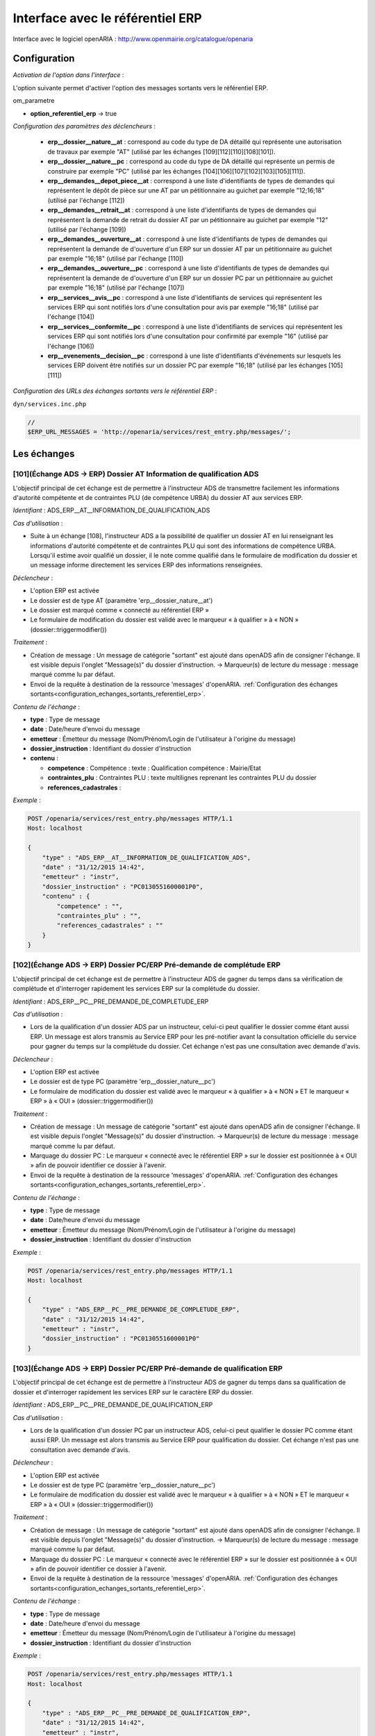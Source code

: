 .. _interface_avec_le_referentiel_erp:

#################################
Interface avec le référentiel ERP
#################################


Interface avec le logiciel openARIA : http://www.openmairie.org/catalogue/openaria


Configuration
#############

*Activation de l'option dans l'interface* :

L'option suivante permet d'activer l'option des messages sortants vers le référentiel ERP.

om_parametre

- **option_referentiel_erp** -> true


*Configuration des paramètres des déclencheurs* :

 - **erp__dossier__nature__at** : correspond au code du type de DA détaillé qui représente une autorisation de travaux par exemple "AT" (utilisé par les échanges [109][112][110][108][101]).
 - **erp__dossier__nature__pc** : correspond au code du type de DA détaillé qui représente un permis de construire par exemple "PC" (utilisé par les échanges [104][106][107][102][103][105][111]).
 - **erp__demandes__depot_piece__at** : correspond à une liste d'identifiants de types de demandes qui représentent le dépôt de pièce sur une AT par un pétitionnaire au guichet par exemple "12;16;18" (utilisé par l'échange [112])
 - **erp__demandes__retrait__at** : correspond à une liste d'identifiants de types de demandes qui représentent la demande de retrait du dossier AT par un pétitionnaire au guichet par exemple "12" (utilisé par l'échange [109])
 - **erp__demandes__ouverture__at** : correspond à une liste d'identifiants de types de demandes qui représentent la demande de d'ouverture d'un ERP sur un dossier AT par un pétitionnaire au guichet par exemple "16;18" (utilisé par l'échange [110])
 - **erp__demandes__ouverture__pc** : correspond à une liste d'identifiants de types de demandes qui représentent la demande de d'ouverture d'un ERP sur un dossier PC par un pétitionnaire au guichet par exemple "16;18" (utilisé par l'échange [107])
 - **erp__services__avis__pc** : correspond à une liste d'identifiants de services qui représentent les services ERP qui sont notifiés lors d'une consultation pour avis par exemple "16;18" (utilisé par l'échange [104])
 - **erp__services__conformite__pc** :  correspond à une liste d'identifiants de services qui représentent les services ERP qui sont notifiés lors d'une consultation pour confirmité par exemple "16" (utilisé par l'échange [106])
 - **erp__evenements__decision__pc** : correspond à une liste d'identifiants d'événements sur lesquels les services ERP doivent être notifiés sur un dossier PC par exemple "16;18" (utilisé par les échanges [105][111])


.. _configuration_echanges_sortants_referentiel_erp:

*Configuration des URLs des échanges sortants vers le référentiel ERP* :


``dyn/services.inc.php``

.. code-block:: php

    //
    $ERP_URL_MESSAGES = 'http://openaria/services/rest_entry.php/messages/';



Les échanges
############


.. _echange_ads_erp_101:

====================================================================
[101](Échange ADS → ERP) Dossier AT Information de qualification ADS
====================================================================

L'objectif principal de cet échange est de permettre à l'instructeur ADS de transmettre facilement les informations d'autorité compétente et de contraintes PLU (de compétence URBA) du dossier AT aux services ERP.


*Identifiant* : ADS_ERP__AT__INFORMATION_DE_QUALIFICATION_ADS


*Cas d'utilisation* :

• Suite à un échange [108], l'instructeur ADS a la possibilité de qualifier un dossier AT en lui renseignant les informations d'autorité compétente et de contraintes PLU qui sont des informations de compétence URBA. Lorsqu'il estime avoir qualifié un dossier, il le note comme qualifié dans le formulaire de modification du dossier et un message informe directement les services ERP des informations renseignées.


*Déclencheur* :

• L'option ERP est activée 
• Le dossier est de type AT (paramètre 'erp__dossier_nature__at')
• Le dossier est marqué comme « connecté au référentiel ERP »
• Le formulaire de modification du dossier est validé avec le marqueur « à qualifier » à « NON » (dossier::triggermodifier())


*Traitement* :

• Création de message : Un message de catégorie "sortant" est ajouté dans openADS afin de consigner l'échange. Il est visible depuis l'onglet "Message(s)" du dossier d'instruction. → Marqueur(s) de lecture du message : message marqué comme lu par défaut.
• Envoi de la requête à destination de la ressource 'messages' d'openARIA. :ref:`Configuration des échanges sortants<configuration_echanges_sortants_referentiel_erp>`.


*Contenu de l'échange* :

- **type** : Type de message
- **date** :  Date/heure d'envoi du message
- **emetteur** : Émetteur du message (Nom/Prénom/Login de l'utilisateur à l'origine du message)
- **dossier_instruction** : Identifiant du dossier d'instruction
- **contenu** :

  - **competence** : Compétence : texte : Qualification compétence : Mairie/Etat
  - **contraintes_plu** : Contraintes PLU : texte multilignes reprenant les contraintes PLU du dossier
  - **references_cadastrales** : 


*Exemple* :

.. sourcecode:: http
      
    POST /openaria/services/rest_entry.php/messages HTTP/1.1
    Host: localhost

    {
        "type" : "ADS_ERP__AT__INFORMATION_DE_QUALIFICATION_ADS",
        "date" : "31/12/2015 14:42",
        "emetteur" : "instr",
        "dossier_instruction" : "PC0130551600001P0",
        "contenu" : {
            "competence" : "",
            "contraintes_plu" : "",
            "references_cadastrales" : ""
        }
    }


.. _echange_ads_erp_102:

=====================================================================
[102](Échange ADS → ERP) Dossier PC/ERP Pré-demande de complétude ERP
=====================================================================

L'objectif principal de cet échange est de permettre à l'instructeur ADS de gagner du temps dans sa vérification de complétude et d'interroger rapidement les services ERP sur la complétude du dossier.


*Identifiant* : ADS_ERP__PC__PRE_DEMANDE_DE_COMPLETUDE_ERP


*Cas d'utilisation* :

• Lors de la qualification d'un dossier ADS par un instructeur, celui-ci peut qualifier le dossier comme étant aussi ERP. Un message est alors transmis au Service ERP pour les pré-notifier avant la consultation officielle du service pour gagner du temps sur la complétude du dossier. Cet échange n'est pas une consultation avec demande d'avis.


*Déclencheur* :

• L'option ERP est activée
• Le dossier est de type PC (paramètre 'erp__dossier_nature__pc')
• Le formulaire de modification du dossier est validé avec le marqueur « à qualifier » à « NON » ET le marqueur « ERP » à « OUI » (dossier::triggermodifier())


*Traitement* :

• Création de message : Un message de catégorie "sortant" est ajouté dans openADS afin de consigner l'échange. Il est visible depuis l'onglet "Message(s)" du dossier d'instruction. → Marqueur(s) de lecture du message : message marqué comme lu par défaut.
• Marquage du dossier PC : Le marqueur « connecté avec le référentiel ERP » sur le dossier est positionnée à « OUI » afin de pouvoir identifier ce dossier à l'avenir.
• Envoi de la requête à destination de la ressource 'messages' d'openARIA. :ref:`Configuration des échanges sortants<configuration_echanges_sortants_referentiel_erp>`.


*Contenu de l'échange* :

- **type** : Type de message
- **date** :  Date/heure d'envoi du message
- **emetteur** : Émetteur du message (Nom/Prénom/Login de l'utilisateur à l'origine du message)
- **dossier_instruction** : Identifiant du dossier d'instruction


*Exemple* :

.. sourcecode:: http
      
    POST /openaria/services/rest_entry.php/messages HTTP/1.1
    Host: localhost

    {
        "type" : "ADS_ERP__PC__PRE_DEMANDE_DE_COMPLETUDE_ERP",
        "date" : "31/12/2015 14:42",
        "emetteur" : "instr",
        "dossier_instruction" : "PC0130551600001P0"
    }


.. _echange_ads_erp_103:

========================================================================
[103](Échange ADS → ERP) Dossier PC/ERP Pré-demande de qualification ERP
========================================================================

L'objectif principal de cet échange est de permettre à l'instructeur ADS de gagner du temps dans sa qualification de dossier et d'interroger rapidement les services ERP sur le caractère ERP du dossier.


*Identifiant* : ADS_ERP__PC__PRE_DEMANDE_DE_QUALIFICATION_ERP


*Cas d'utilisation* :

• Lors de la qualification d'un dossier PC par un instructeur ADS, celui-ci peut qualifier le dossier PC comme étant aussi ERP. Un message est alors transmis au Service ERP pour qualification du dossier. Cet échange n'est pas une consultation avec demande d'avis.


*Déclencheur* :

• L'option ERP est activée
• Le dossier est de type PC (paramètre 'erp__dossier_nature__pc')
• Le formulaire de modification du dossier est validé avec le marqueur « à qualifier » à « NON » ET le marqueur « ERP » à « OUI » (dossier::triggermodifier())


*Traitement* :

• Création de message : Un message de catégorie "sortant" est ajouté dans openADS afin de consigner l'échange. Il est visible depuis l'onglet "Message(s)" du dossier d'instruction. → Marqueur(s) de lecture du message : message marqué comme lu par défaut.
• Marquage du dossier PC : Le marqueur « connecté avec le référentiel ERP » sur le dossier est positionnée à « OUI » afin de pouvoir identifier ce dossier à l'avenir.
• Envoi de la requête à destination de la ressource 'messages' d'openARIA. :ref:`Configuration des échanges sortants<configuration_echanges_sortants_referentiel_erp>`.


*Contenu de l'échange* :

- **type** : Type de message
- **date** :  Date/heure d'envoi du message
- **emetteur** : Émetteur du message (Nom/Prénom/Login de l'utilisateur à l'origine du message)
- **dossier_instruction** : Identifiant du dossier d'instruction


*Exemple* :

.. sourcecode:: http
      
    POST /openaria/services/rest_entry.php/messages HTTP/1.1
    Host: localhost

    {
        "type" : "ADS_ERP__PC__PRE_DEMANDE_DE_QUALIFICATION_ERP",
        "date" : "31/12/2015 14:42",
        "emetteur" : "instr",
        "dossier_instruction" : "PC0130551600001P0"
    }


.. _echange_ads_erp_104:

=========================================================================
[104](Échange ADS → ERP) Dossier PC/ERP Consultation officielle pour avis
=========================================================================

L'objectif principal de cet échange est de permettre à l'instructeur ADS d'émettre une consultation officielle pour avis des services ERP.


*Identifiant* : ADS_ERP__PC__CONSULTATION_OFFICIELLE_POUR_AVIS


*Cas d'utilisation* :

• Dans le cadre de l'instruction ADS d'un dossier PC, l'instructeur consulte un service ERP pour avis. Une notification est transmise à penARIA, pour prise en charge par les services ERP.


*Déclencheur* :

• L'option ERP est activée
• Le dossier est de type PC (paramètre 'erp__dossier_nature__pc')
• Le formulaire d'ajout de consultation est validé avec un service correspondant à un des services ERP pour avis (paramètre erp__services__avis') (consultation::triggerajouter())


*Traitement* :

• Création de message : Un message de catégorie "sortant" est ajouté dans openADS afin de consigner l'échange. Il est visible depuis l'onglet "Message(s)" du dossier d'instruction. → Marqueur(s) de lecture du message : message marqué comme lu par défaut.
• Marquage du dossier PC : Le marqueur « connecté avec le référentiel ERP » sur le dossier est positionnée à « OUI » afin de pouvoir identifier ce dossier à l'avenir.
• Envoi de la requête à destination de la ressource 'messages' d'openARIA. :ref:`Configuration des échanges sortants<configuration_echanges_sortants_referentiel_erp>`.


*Contenu de l'échange* :

- **type** : Type de message
- **date** :  Date/heure d'envoi du message
- **emetteur** : Émetteur du message (Nom/Prénom/Login de l'utilisateur à l'origine du message)
- **dossier_instruction** : Identifiant du dossier d'instruction
- **contenu** :

  - **consultation** : Identifiant de la consultation
  - **service_abrege** : Code du service consulté
  - **service_libelle** : Libellé du service consulté
  - **date_envoi** : Date d'envoi de la consultation
  - **date_limite** : Date limite de réponse


*Exemple* :

.. sourcecode:: http
      
    POST /openaria/services/rest_entry.php/messages HTTP/1.1
    Host: localhost

    {
        "type" : "ADS_ERP__PC__CONSULTATION_OFFICIELLE_POUR_AVIS",
        "date" : "31/12/2015 14:42",
        "emetteur" : "instr",
        "dossier_instruction" : "PC0130551600001P0",
        "contenu" : {
            "consultation" : 2,
            "date_envoi" : "31/12/2015",
            "service_abrege" : "ACC",
            "service_libelle" : "Service Accessibilité",
            "date_limite" : "31/01/2016",
        }
    }


.. _echange_ads_erp_105:

===================================================================
[105](Échange ADS → ERP) Dossier PC/ERP Information de décision ADS
===================================================================

L'objectif principal de cet échange est de permettre d'informer les services ERP de certaines étapes importantes de la vie du dossier : arrêté effectué, retrait du dossier par le pétitionnaire, ...


*Identifiant* : ADS_ERP__PC__INFORMATION_DE_DECISION_ADS


*Cas d'utilisation* :

• Ce message est un message envoyé par ADS à ERP suite à un événement dans le cadre du suivi d'instruction du dossier : arrêté effectué, retrait du dossier, décision de conformité, ...


*Déclencheur* :

• L'option ERP est activée
• Le dossier est marqué comme « connecté au référentiel ERP »
• Le dossier est de type PC (paramètre 'erp__dossier_nature__pc')
• Ajout d'un événement d'instruction sur le dossier dont l'identifiant correspond aux événements dont les services ERP doivent être informé (paramètre 'erp__evenements_decision__pc') (instruction::triggerajouterapres())


*Traitement* :

• Création de message : Un message de catégorie "sortant" est ajouté dans openADS afin de consigner l'échange. Il est visible depuis l'onglet "Message(s)" du dossier d'instruction. → Marqueur(s) de lecture du message : message marqué comme lu par défaut.
• Envoi de la requête à destination de la ressource 'messages' d'openARIA. :ref:`Configuration des échanges sortants<configuration_echanges_sortants_referentiel_erp>`.


*Contenu de l'échange* :

- **type** : Type de message
- **date** :  Date/heure d'envoi du message
- **emetteur** : Émetteur du message (Nom/Prénom/Login de l'utilisateur à l'origine du message)
- **dossier_instruction** : Identifiant du dossier d'instruction
- **contenu** :

  - **decision** : Décision : texte libre (Décision de l'arrêté)


*Exemple* :

.. sourcecode:: http
      
    POST /openaria/services/rest_entry.php/messages HTTP/1.1
    Host: localhost

    {
        "type" : "ADS_ERP__PC__INFORMATION_DE_DECISION_ADS",
        "date" : "31/12/2015 14:42",
        "emetteur" : "instr",
        "dossier_instruction" : "PC0130551600001P0",
        "contenu" : {
            "decision" : ""
        }
    }


.. _echange_ads_erp_106:

===============================================================================
[106](Échange ADS → ERP) Dossier PC/ERP Consultation officielle pour conformité
===============================================================================

L'objectif principal de cet échange est de permettre à l'instructeur ADS de gagner du temps dans sa consultation officielle pour conformité des services ERP.


*Identifiant* : ADS_ERP__PC__CONSULTATION_OFFICIELLE_POUR_CONFORMITE


*Cas d'utilisation* :

• Message transmis lors de l'instruction du Dossier d'Instruction de DAACT destiné à analyser la conformité d'un Dossier d'Autorisation ADS


*Déclencheur* :

• L'option ERP est activée
• Le dossier est de type PC (paramètre 'erp__dossier_nature__pc')
• Le formulaire d'ajout de consultation est validé avec un service correspondant à un des services ERP pour conformité (paramètre 'erp__services__conformite') (consultation::triggerajouter())


*Traitement* :

• Création de message : Un message de catégorie "sortant" est ajouté dans openADS afin de consigner l'échange. Il est visible depuis l'onglet "Message(s)" du dossier d'instruction. → Marqueur(s) de lecture du message : message marqué comme lu par défaut.
• Marquage du dossier PC-DAACT : Le marqueur « connecté avec le référentiel ERP » sur le dossier créé est positionnée à « OUI » afin de pouvoir identifier ce dossier à l'avenir.
• Envoi de la requête à destination de la ressource 'messages' d'openARIA. :ref:`Configuration des échanges sortants<configuration_echanges_sortants_referentiel_erp>`.


*Contenu de l'échange* :

- **type** : Type de message "Consultation ERP pour conformité"
- **date** :  Date/heure d'envoi du message
- **emetteur** : Émetteur du message (Nom/Prénom/Login de l'utilisateur à l'origine du message)
- **dossier_instruction** : Identifiant du dossier d'instruction
- **contenu** :

  - **consultation** : Identifiant de la consultation
  - **service_abrege** : Code du service consulté
  - **service_libelle** : Libellé du service consulté
  - **date_envoi** : Date d'envoi de la consultation
  - **date_limite** : Date limite de réponse


*Exemple* :

.. sourcecode:: http
      
    POST /openaria/services/rest_entry.php/messages HTTP/1.1
    Host: localhost

    {
        "type" : "ADS_ERP__PC__CONSULTATION_OFFICIELLE_POUR_CONFORMITE",
        "date" : "31/12/2015 14:42",
        "emetteur" : "instr",
        "dossier_instruction" : "PC0130551600001P0",
        "contenu" : {
            "consultation" : 2,
            "date_envoi" : "31/12/2015",
            "service_abrege" : "SC",
            "service_libelle" : "Service Conformité",
            "date_limite": "31/01/2016"
        }
    }


.. _echange_ads_erp_107:

=====================================================================
[107](Échange ADS → ERP) Dossier PC/ERP Demande de visite d'ouverture
=====================================================================

Dans le contexte du guichet unique, l'objectif principal de cet échange est d'informer les services ERP qu'une demande de visite d'ouverture a été déposée.


*Identifiant* : ADS_ERP__PC__DEMANDE_DE_VISITE_D_OUVERTURE_ERP


*Cas d'utilisation* :

• Message transmis lors d'un dépôt de Demande d'ouverture ERP lié à un PC au Guichet Unique.


*Déclencheur* :

• L'option ERP est activée
• Le formulaire d'ajout de demande est validé avec un type de demande correspondant à une demande de visite d'ouverture ERP (paramètre 'erp__demandes__ouverture__pc') (demande::triggerajouter())
• Le dossier est de type PC (paramètre 'erp__dossier_nature__pc')
• Le dossier est marqué comme « connecté au référentiel ERP »


*Traitement* :

• Création de message : Un message de catégorie "sortant" est ajouté dans openADS afin de consigner l'échange. Il est visible depuis l'onglet "Message(s)" du dossier d'instruction. → Marqueur(s) de lecture du message : message marqué comme lu par défaut.
• Envoi de la requête à destination de la ressource 'messages' d'openARIA. :ref:`Configuration des échanges sortants<configuration_echanges_sortants_referentiel_erp>`.


*Contenu de l'échange* :

- **type** : Type de message
- **date** :  Date/heure d'envoi du message
- **emetteur** : Émetteur du message (Nom/Prénom/Login de l'utilisateur à l'origine du message)
- **dossier_instruction** : Identifiant du dossier d'instruction


*Exemple* :

.. sourcecode:: http
      
    POST /openaria/services/rest_entry.php/messages HTTP/1.1
    Host: localhost

    {
        "type" : "ADS_ERP__PC__DEMANDE_DE_VISITE_D_OUVERTURE_ERP",
        "date" : "31/12/2015 14:42",
        "emetteur" : "instr",
        "dossier_instruction" : "PC0130551600001P0"
    }


.. _echange_ads_erp_108:

=================================================
[108](Échange ADS → ERP) Dossier AT Dépôt initial
=================================================

Dans le contexte du guichet unique, l'objectif principal de cet échange est d'informer les services ERP qu'une demande d'autorisation de travaux a été déposée.


*Identifiant* : ADS_ERP__AT__DEPOT_INITIAL


*Cas d'utilisation* :

• Lors du dépôt d'un nouveau dossier de type AT au Guichet Unique par le pétitionnaire, les agents du guichet saisissent la demande et un message en informe directement les services ERP. Le dossier créé est également marqué comme « connecté avec le référentiel ERP ».


*Déclencheur* :

• L'option ERP est activée
• Validation du formulaire d'ajout d'une demande de nouveau dossier de type AT (paramètre 'erp__dossier_nature__at') (dossier::triggerajouter())


*Traitement* :

• Création de message : Un message de catégorie "sortant" est ajouté dans openADS afin de consigner l'échange. Il est visible depuis l'onglet "Message(s)" du dossier d'instruction. → Marqueur(s) de lecture du message : message marqué comme lu par défaut.
• Marquage du dossier AT : Le marqueur « connecté avec le référentiel ERP » sur le dossier créé est positionnée à « OUI » afin de pouvoir identifier ce dossier à l'avenir.
• Envoi de la requête à destination de la ressource 'messages' d'openARIA. :ref:`Configuration des échanges sortants<configuration_echanges_sortants_referentiel_erp>`.


*Contenu de l'échange* :

- **type** : Type de message
- **date** :  Date/heure d'envoi du message
- **emetteur** : Émetteur du message (Nom/Prénom/Login de l'utilisateur à l'origine du message)
- **dossier_instruction** : Identifiant du dossier d'instruction


*Exemple* :

.. sourcecode:: http
      
    POST /openaria/services/rest_entry.php/messages HTTP/1.1
    Host: localhost

    {
        "type" : "ADS_ERP__AT__DEPOT_INITIAL",
        "date" : "31/12/2015 14:42",
        "emetteur" : "guichet",
        "dossier_instruction" : "AT0130551600001P0"
    }


.. _echange_ads_erp_109:

============================================================
[109](Échange ADS → ERP) Dossier AT Retrait du pétitionnaire
============================================================

Dans le contexte du guichet unique, l'objectif principal de cet échange est d'informer les services ERP qu'une demande de retrait d'autorisation de travaux a été déposée.


*Identifiant* : ADS_ERP__AT__RETRAIT_DU_PETITIONNAIRE


*Cas d'utilisation* :

• Message transmis au logiciel ERP lors du dépôt d'une demande d'annulation au Guichet Unique, pour les dossiers ERP (DAT) ou marqués ERP (PC ERP)


*Déclencheur* :

• L'option ERP est activée
• Le formulaire d'ajout de demande est validé avec un type de demande correspondant à une demande de retrait (paramètre 'erp__demandes__retrait__at') (demande::triggerajouter())
• Le dossier est de type AT (paramètre 'erp__dossier_nature__at')
• Le dossier est marqué comme « connecté au référentiel ERP »


*Traitement* :

• Création de message : Un message de catégorie "sortant" est ajouté dans openADS afin de consigner l'échange. Il est visible depuis l'onglet "Message(s)" du dossier d'instruction. → Marqueur(s) de lecture du message : message marqué comme lu par défaut.
• Envoi de la requête à destination de la ressource 'messages' d'openARIA. :ref:`Configuration des échanges sortants<configuration_echanges_sortants_referentiel_erp>`.


*Contenu de l'échange* :

- **type** : Type de message
- **date** :  Date/heure d'envoi du message
- **emetteur** : Émetteur du message (Nom/Prénom/Login de l'utilisateur à l'origine du message)
- **dossier_instruction** : Identifiant du dossier d'instruction


*Exemple* :

.. sourcecode:: http
      
    POST /openaria/services/rest_entry.php/messages HTTP/1.1
    Host: localhost

    {
        "type" : "ADS_ERP__AT__RETRAIT_DU_PETITIONNAIRE",
        "date" : "31/12/2015 14:42",
        "emetteur" : "guichet",
        "dossier_instruction" : "AT0130551600001P0"
    }


.. _echange_ads_erp_110:

=================================================================
[110](Échange ADS → ERP) Dossier AT Demande de visite d'ouverture
=================================================================

Dans le contexte du guichet unique, l'objectif principal de cet échange est d'informer les services ERP qu'une demande de visite d'ouverture a été déposée.


*Identifiant* : ADS_ERP__AT__DEMANDE_DE_VISITE_D_OUVERTURE_ERP


*Cas d'utilisation* :

• Le pétitionnaire dépose au guichet unique une demande de visite d'ouverture ERP sur une autorisation de travaux. Le guiche unique lui remet un récepissé et informe les services ERP.


*Déclencheur* :

• L'option ERP est activée
• Le formulaire d'ajout de demande est validé avec un type de demande correspondant à une demande de visite d'ouverture ERP (paramètre 'erp__demandes__ouverture__at') (demande::triggerajouter())
• Le dossier est de type AT (paramètre 'erp__dossier_nature__at')
• Le dossier est marqué comme « connecté au référentiel ERP »


*Traitement* :

• Création de message : Un message de catégorie "sortant" est ajouté dans openADS afin de consigner l'échange. Il est visible depuis l'onglet "Message(s)" du dossier d'instruction. → Marqueur(s) de lecture du message : message marqué comme lu par défaut.
• Envoi de la requête à destination de la ressource 'messages' d'openARIA. :ref:`Configuration des échanges sortants<configuration_echanges_sortants_referentiel_erp>`.


*Contenu de l'échange* :

- **type** : Type de message
- **date** :  Date/heure d'envoi du message
- **emetteur** : Émetteur du message (Nom/Prénom/Login de l'utilisateur à l'origine du message)
- **dossier_instruction** : Identifiant du dossier d'instruction


*Exemple* :

.. sourcecode:: http
      
    POST /openaria/services/rest_entry.php/messages HTTP/1.1
    Host: localhost

    {
        "type" : "ADS_ERP__AT__DEMANDE_DE_VISITE_D_OUVERTURE_ERP",
        "date" : "31/12/2015 14:42",
        "emetteur" : "guichet",
        "dossier_instruction" : "AT0130551600001P0"
    }


.. _echange_ads_erp_111:

==========================================================================
[111](Échange ADS → ERP) Dossier PC/ERP Information de décision Conformité
==========================================================================

L'objectif principal de cet échange est de permettre d'informer les services ERP de certaines étapes importantes de la vie du dossier : arrêté effectué, retrait du dossier par le pétitionnaire, ...


*Identifiant* : ADS_ERP__PC__DECISION_DE_CONFORMITE_EFFECTUEE


L'échange [105] a été rendu plus générique et permet de réaliser l'objectif de cet échange. Celui-ci a donc été supprimé.


.. _echange_ads_erp_112:

=======================================================================
[112](Échange ADS → ERP) Dossier AT Dépôt de pièce par le pétitionnaire
=======================================================================

Dans le contexte du guichet unique, l'objectif principal de cet échange est d'informer les services ERP qu'un dépôt de pièces a été fait.


*Identifiant* : ADS_ERP__AT__DEPOT_DE_PIECE_PAR_LE_PETITIONNAIRE


*Cas d'utilisation* :

• Ce message (analogue au message [108]) complète les messages [210] et [211] en permettant aux agents du Guichet Unique de signaler l'arrivée d'une nouvelle pièce aux agents d'ERP. Si le Dossier d'instruction est ouvert, alors les pièces sont acceptées (si le dossier est « incomplet » les pièces sont classées « complémentaires », sinon les pièces sont classées « supplémentaires »). Dans les deux cas, openADS envoie automatiquement un message unique à openARIA signalant l'arrivée d'une pièce sur le dossier et son statut : pièce « complémentaire » ou « supplémentaire ».


*Déclencheur* :

• L'option ERP est activée
• Le formulaire d'ajout de demande est validé avec un type de demande correspondant à une demande de dépôt de pièces (paramètre 'erp__demandes__depot_piece__at') (demande::triggerajouter())
• Le dossier est de type AT (paramètre 'erp__dossier_nature__at')
• Le dossier est marqué comme « connecté au référentiel ERP »


*Traitement* :

• Création de message : Un message de catégorie "sortant" est ajouté dans openADS afin de consigner l'échange. Il est visible depuis l'onglet "Message(s)" du dossier d'instruction. → Marqueur(s) de lecture du message : message marqué comme lu par défaut.
• Envoi de la requête à destination de la ressource 'messages' d'openARIA. :ref:`Configuration des échanges sortants<configuration_echanges_sortants_referentiel_erp>`.


*Contenu du message* :

- **type** : Type de message
- **date** :  Date/heure d'envoi du message
- **emetteur** : Émetteur du message (Nom/Prénom/Login de l'utilisateur à l'origine du message)
- **dossier_instruction** : Identifiant du dossier d'instruction
- **contenu** :

  - **type_piece** : Si le Dossier d'instruction est ouvert, alors les pièces sont acceptées (si le dossier est « incomplet » les pièces sont classées « complémentaires », sinon les pièces sont classées « supplémentaires »). Dans les deux cas, openADS envoie automatiquement un message unique à openARIA signalant l'arrivée d'une pièce sur le dossier et son statut : pièce « complémentaire » ou « supplémentaire ».


*Exemple* :

.. sourcecode:: http
      
    POST /openaria/services/rest_entry.php/messages HTTP/1.1
    Host: localhost

    {
        "type" : "ADS_ERP__AT__DEPOT_DE_PIECE_PAR_LE_PETITIONNAIRE",
        "date" : "31/12/2015 14:42",
        "emetteur" : "admin",
        "dossier_instruction" : "AT0130551600001P0",
        "contenu": {
            "type_piece" : "complémentaire"
        }
    }


.. _echange_ads_erp_113:

=============================================================
[113](Échange ADS → ERP) Ajout d'une nouvelle pièce numérisée
=============================================================

L'objectif principal de cet échange est de permettre aux services ERP d'être informé de la numérisation d'une pièce sur un dossier sur lequel ils sont impliqués.


*Identifiant* : ADS_ERP__AJOUT_D_UNE_NOUVELLE_PIECE_NUMERISEE


*Cas d'utilisation* :

• Message transmis lors de l'ajout d'une nouvelle pièce sur un dossier de type AT ou un dossier de type PC qui concerne un ERP.


*Déclencheur* :

• L'option ERP est activée
• Le dossier est marqué comme « connecté au référentiel ERP »
• Ajout d'une nouvelle pièce.


*Traitement* :

• Création de message : Un message de catégorie "sortant" est ajouté dans openADS afin de consigner l'échange. Il est visible depuis l'onglet "Message(s)" du dossier d'instruction. → Marqueur(s) de lecture du message : message marqué comme lu par défaut.
• Envoi de la requête à destination de la ressource 'messages' d'openARIA. :ref:`Configuration des échanges sortants<configuration_echanges_sortants_referentiel_erp>`.


*Contenu de l'échange* :

- **type** : Type de message
- **date** :  Date/heure d'envoi du message
- **emetteur** : Émetteur du message (Nom/Prénom/Login de l'utilisateur à l'origine du message)
- **dossier_instruction** : Identifiant du dossier d'instruction
- **contenu** :

  - **date_creation** : Date de création
  - **nom_fichier** : Nom du fichier : texte
  - **type** : Type de document : texte
  - **categorie** : Catégorie du type de document


*Exemple* :

.. sourcecode:: http
      
    POST /openaria/services/rest_entry.php/messages HTTP/1.1
    Host: localhost

    {
        "type" : "ADS_ERP__AJOUT_D_UNE_NOUVELLE_PIECE_NUMERISEE",
        "date" : "31/12/2015 14:42",
        "emetteur" : "admin",
        "dossier_instruction" : "AT0130551600001P0",
        "contenu": {
            "date_creation" : "31/12/2015",
            "nom_fichier" : "DGIMPC.pdf",
            "type" : "Imprimé de demande de permis de construire",
            "categorie" : "Définition Générale"
        }
    }



.. _echange_erp_ads_201:

=========================================================================================
[201](Échange ERP → ADS) Mise à jour du numéro de l'établissement dans le référentiel ADS
=========================================================================================

*Identifiant* : ERP_ADS__MAJ_NUMERO_ERP_DOSSIER_AUTORISATION


*Cas d'utilisation* :

• Lors de l'ouverture de l'ERP, un numéro ERP est attribué au bâtiment. Cela occasionne une mise à jour du Numéro ERP dans le Référentiel d'Autorisations.


*Déclencheur* :

• :ref:`Web Service exposé<web_services_ressource_dossier_autorisations_put>`


*Traitement* :

• Mise à jour des informations fournies sur le dossier d'autorisation : La mise à jour du champ `dossier_autorisation.erp_numero_batiment`.


*Contenu de l'échange* :

- **numero_erp** : c'est le code de l'établissement (exemple : 'T3498').


*Exemple* :

.. sourcecode:: http
      
    PUT /openads/services/rest_entry.php/dossier_autorisations/PC0130551601234 HTTP/1.1
    Host: localhost

    {
        "numero_erp":"T12345"
    }


.. _echange_erp_ads_202:

================================================================================================
[202](Échange ERP → ADS) Mise à jour du statut ouvert de l'établissement dans le référentiel ADS
================================================================================================

*Identifiant* : ERP_ADS__MAJ_STATUT_ERP_DOSSIER_AUTORISATION


*Cas d'utilisation* :

• Un arrêté d'ouverture ERP est signé. Cette information ainsi que la date sont transmis au logiciel ADS pour mise à jour du référentiel.


*Déclencheur* :

• :ref:`Web Service exposé<web_services_ressource_dossier_autorisations_put>`


*Traitement* :

• Mise à jour des informations fournies sur le dossier d'autorisation : La mise à jour des champs `dossier_autorisation.erp_ouvert` et `dossier_autorisation.erp_date_ouverture`.


*Contenu de l'échange* :

• **erp_ouvert** : Marqueur signifiant l'ouverture de l'établissement (booléen : 'oui' / 'non').
• **date_arrete** : Date de la décision d'ouverture (Format : 12/01/2015). 


*Exemple* :

.. sourcecode:: http
      
    PUT /openads/services/rest_entry.php/dossier_autorisations/PC0130551601234 HTTP/1.1
    Host: localhost

    {
        "erp_ouvert":"oui",
        "date_arrete":"12/01/2015"
    }


.. _echange_erp_ads_203:

================================================================================
[203](Échange ERP → ADS) Récupération des informations depuis le référentiel ADS
================================================================================

*Identifiant* : ERP_ADS__RECUPERATION_INFORMATIONS_DOSSIER_AUTORISATION


*Cas d'utilisation* :

Le service ERP a besoin de consulter les informations contenues dans le Dossier d'Autorisation.


*Déclencheur* :

• :ref:`Web Service exposé<web_services_ressource_dossier_autorisations_get>`


*Exemple* :

.. sourcecode:: http
      
    GET /openads/services/rest_entry.php/dossier_autorisations/PC0130551601234 HTTP/1.1
    Host: localhost


.. _echange_erp_ads_204:

=======================================================================================
[204](Échange ERP → ADS) Dossier PC/ERP Information sur la complétude ERP Accessibilité
=======================================================================================

L'objectif principal de cet échange est de permettre aux services ERP d'apporter une réponse à l'échange [102] et d'informer l'instructeur ADS sur la complétude ERP du dossier.


*Identifiant* : ERP_ADS__PC__INFORMATION_COMPLETUDE_ERP_ACCESSIBILITE


*Cas d'utilisation* :

Le service ERP Accessibilité indique au service ADS si le dossier est complet ou pas. Un délai de 15 jours est prévu, mais n'est pas géré coté ADS : tous les messages provenant du logiciel ERP sont acceptés dans openADS, y compris hors délais. Pour pouvoir effectuer cette réponse le service ERP a accès aux pièces nécessaires du dossier ADS, cet accès n'est pas géré par openADS.


*Déclencheur* :

• :ref:`Web Service exposé<web_services_ressource_messages_post>`


*Traitement* :

• Création de message : Un message de catégorie "entrant" est ajouté dans openADS afin de consigner l'échange. Il est visible depuis l'onglet "Message(s)" du dossier d'instruction. → Marqueur(s) de lecture du message : message marqué comme non lu.


*Contenu de l'échange* :

- **contenu** :

  • libelle « Complétude ERP ACC » : valeur : « oui/non »
  • libelle « Motivation Complétude ERP ACC » : valeur : texte libre multi-lignes


*Exemple* :

.. sourcecode:: http
      
    POST /openads/services/rest_entry.php/messages HTTP/1.1
    Host: localhost

    {
        "type": "ERP_ADS__PC__INFORMATION_COMPLETUDE_ERP_ACCESSIBILITE",
        "date": "16/06/2014 14:12",
        "emetteur": "John Doe",
        "dossier_instruction": "PD12R0001",
        "contenu": {
            "Complétude ERP ACC": "non",
            "Motivation Complétude ERP ACC": "Lorem ipsum dolor sit amet..."
        }
    }


.. _echange_erp_ads_205:

==================================================================================
[205](Échange ERP → ADS) Dossier PC/ERP Information sur la complétude ERP Sécurité
==================================================================================

L'objectif principal de cet échange est de permettre aux services ERP d'apporter une réponse à l'échange [102] et d'informer l'instructeur ADS sur la complétude ERP du dossier.


*Identifiant* : ERP_ADS__PC__INFORMATION_COMPLETUDE_ERP_SECURITE


*Cas d'utilisation* :

• Le service ERP Sécurité indique au service ADS si le dossier est complet ou pas. Un délai de 15 jours est prévu, mais n'est pas géré coté ADS : tous les messages provenant du logiciel ERP sont acceptés dans openADS, y compris hors délais. Pour pouvoir effectuer cette réponse le service ERP a accès aux pièces nécessaires du dossier ADS, cet accès n'est pas géré par openADS.


*Déclencheur* :

• :ref:`Web Service exposé<web_services_ressource_messages_post>`


*Traitement* :

• Création de message : Un message de catégorie "entrant" est ajouté dans openADS afin de consigner l'échange. Il est visible depuis l'onglet "Message(s)" du dossier d'instruction. → Marqueur(s) de lecture du message : message marqué comme non lu.


*Contenu de l'échange* :

- **contenu** :

  • libelle « Complétude ERP SECU » : valeur : « oui/non »
  • libelle « Motivation Complétude ERP SECU » : valeur : texte libre multi-lignes


*Exemple* :

.. sourcecode:: http
      
    POST /openads/services/rest_entry.php/messages HTTP/1.1
    Host: localhost

    {
        "type": "ERP_ADS__PC__INFORMATION_COMPLETUDE_ERP_SECURITE",
        "date": "16/06/2014 14:12",
        "emetteur": "John Doe",
        "dossier_instruction": "PD12R0001",
        "contenu": {
            "Complétude ERP SECU": "oui",
            "Motivation Complétude ERP SECU": "Lorem ipsum dolor sit amet..."
        }
    }


.. _echange_erp_ads_206:

============================================================================
[206](Échange ERP → ADS) Dossier PC/ERP Information sur la qualification ERP
============================================================================

L'objectif principal de cet échange est de permettre aux services ERP d'apporter une réponse à l'échange [103] et d'informer l'instructeur ADS sur le caractère ERP du dossier.


*Identifiant* : ERP_ADS__PC__INFORMATION_QUALIFICATION_ERP


*Cas d'utilisation* :

Le service ERP répond à une demande de qualification d'un dossier ADS. Il renseigne le type et la catégorie ERP. Ces informations enrichiront le Référentiel Autorisations lorsqu'elles seront actualisées dans le Dossier d'Instruction par l'instructeur.


*Déclencheur* :

• :ref:`Web Service exposé<web_services_ressource_messages_post>`


*Traitement* :

• Création de message : Un message de catégorie "entrant" est ajouté dans openADS afin de consigner l'échange. Il est visible depuis l'onglet "Message(s)" du dossier d'instruction. → Marqueur(s) de lecture du message : message marqué comme non lu.


*Contenu de l'échange* :

- **contenu** :

  • Confirmation ERP : oui/non (le Dossier est bien/n'est pas un ERP)
  • Type de dossier ERP : texte libre
  • Catégorie de dossier ERP : texte libre


*Exemple* :

.. sourcecode:: http
      
    POST /openads/services/rest_entry.php/messages HTTP/1.1
    Host: localhost

    {
        "type": "ERP_ADS__PC__INFORMATION_QUALIFICATION_ERP",
        "date": "16/06/2014 14:12",
        "emetteur": "John Doe",
        "dossier_instruction": "PD12R0001",
        "contenu": {
            "Confirmation ERP": "oui",
            "Type de dossier ERP": "Lorem ipsum dolor sit amet...",
            "Catégorie de dossier ERP": "Lorem ipsum dolor sit amet..."
        }
    }


.. _echange_erp_ads_207:

============================================================================
[207](Échange ERP → ADS) Dossier PC/ERP Notification de dossier à enjeux ERP
============================================================================

L'objectif principal de cet échange est de permettre aux services ERP de partager le caractère 'à enjeu' du dossier pour en informer l'instructeur ADS.


*Identifiant* : ERP_ADS__PC__NOTIFICATION_DOSSIER_A_ENJEUX_ERP


*Cas d'utilisation* :

• Le service ERP peut qualifier le dossier comme Dossier à enjeux. Dans ce cas, un message « Dossier à enjeux ERP » est envoyé vers l'application ADS afin de mettre à jour le Dossier d'Instruction. La mise à jour est effectuée par l'instructeur ADS afin de s'assurer de la bonne prise en compte des répercussions de cette qualification pour l'instruction du dossier. Ce message ne met dons pas directement à jour le référentiel mais il est pris en compte dans les messages présentés à l'instructeur qui est chargé de mettre à jour ses données, et par voie de conséquence le référentiel. 


*Déclencheur* :

• :ref:`Web Service exposé<web_services_ressource_messages_post>`


*Traitement* :

• Création de message : Un message de catégorie "entrant" est ajouté dans openADS afin de consigner l'échange. Il est visible depuis l'onglet "Message(s)" du dossier d'instruction. → Marqueur(s) de lecture du message : message marqué comme non lu.


*Contenu de l'échange* :

- **contenu** :

  • Dossier à enjeux ERP : Oui / Non


*Exemple* :

.. sourcecode:: http
      
    POST /openads/services/rest_entry.php/messages HTTP/1.1
    Host: localhost

    {
        "type": "ERP_ADS__PC__NOTIFICATION_DOSSIER_A_ENJEUX_ERP",
        "date": "16/06/2014 14:12",
        "emetteur": "John Doe",
        "dossier_instruction": "PD12R0001",
        "contenu": {
            "Dossier à enjeux ERP" : "oui"
        }
    }


.. _echange_erp_ads_208:

=================================================================================================
[208](Échange ERP → ADS) Dossier AT Mise à jour des informations arrêtées dans le référentiel ADS
=================================================================================================

*Identifiant* : ERP_ADS__AT__MAJ_ARRETE_ERP_DOSSIER_AUTORISATION


*Cas d'utilisation* :

• Lorsq'un arrêté d'autorisation de travaux est généré par les services ERP, l'information est transmise au référentiel ADS.


*Déclencheur* :

• :ref:`Web Service exposé<web_services_ressource_dossier_autorisations_put>`


*Traitement* :

• Mise à jour des informations fournies sur le dossier d'autorisation : La mise à jour des champs `dossier_autorisation.erp_arrete_decision` et `dossier_autorisation.erp_date_arrete_decision`.


*Contenu de l'échange* :

• « arrete_effectue » : Arrêté effectué. Format : booléen (oui/non)
• « date_arrete » : Date de l'arrêté. Format : date (JJ/MM/YYYY)


*Exemple* :

.. sourcecode:: http
      
    PUT /openads/services/rest_entry.php/dossier_autorisations/PC0130551601234 HTTP/1.1
    Host: localhost

    {
        "arrete_effectue":"some",
        "date_arrete":"04/06/2014"
    }


.. _echange_erp_ads_209:

==============================================================
[209](Échange ERP → ADS) Dossier PC/ERP Retour de consultation
==============================================================

L'objectif principal de cet échange est de permettre aux services ERP de répondre à une consultation d'un instructeur ADS directement depuis openARIA (sans nécessité de le faire depuis l'interface dédiée aux services consultés dans openADS).


*Identifiant* : ERP_ADS__PC__RETOUR_DE_CONSULTATION


*Cas d'utilisation* :

• Le retour de consultation émise par l'instructeur est directement positionné par les services ERP.


*Déclencheur* :

• :ref:`Web Service exposé<web_services_ressource_consultations_put>`


*Traitement* :

• Mise à jour de la consultation.


*Contenu de l'échange* :

• Date de retour d'avis (obligatoire) : {'date_retour': 'jj/mm/aaaa'} ;
• Avis (obligatoire) : {'avis' :'favorable|defavorable|favorable_reserve|...'} ;
• Motivation (facultatif) : {'motivation' :'Texte libre ...'} ;
• Nom du fichier de retour d'avis (facultatif) : {'nom_fichier' :'retour d'avis ABF.pdf'} ;
• Fichier encodé en base 64 (facultatif) : {'fichier_base64' :data}.


*Exemples* :

Retour d'avis d'une consultation sans fichier :

.. sourcecode:: http
      
    PUT /openads/services/rest_entry.php/consultations/12 HTTP/1.1
    Host: localhost

    {
        "date_retour": "14/01/2012",
        "avis": "Favorable"
    }

Retour d'avis d'une consultation avec fichier :

.. sourcecode:: http
      
    PUT /openads/services/rest_entry.php/consultations/12 HTTP/1.1
    Host: localhost

    {
        "date_retour": "14/01/2012",
        "avis": "Favorable",
        "fichier_base64": "JVBERi0xLjQKJcOkw7zDtsOfCjIgM",
        "nom_fichier": "plop.pdf"
    }


.. _echange_erp_ads_210:

===========================================================
[210](Échange ERP → ADS) Dossier AT Complétude Incomplétude
===========================================================

Dans le contexte du guichet unique, l'objectif principal de cet échange est de mettre à jour l'information de complétude d'un dossier AT dans openADS suite à sa complétude/incomplétude dans openARIA pour que les agents du guichet unique puisse accomplir leur mission d'enregistrement des demandes correctement.


*Identifiant* : ERP_ADS__AT__MAJ_COMPLETUDE_INCOMPLETUDE


*Cas d'utilisation* :

• Ce message a vocation à permettre aux agents du Guichet unique de bien accomplir leur mission d'enregistrement face à l'arrivée d'une nouvelle pièce : si le dossier d'instruction AT est ouvert, alors les pièces sont acceptées (si le dossier est « incomplet », les pièces sont classées « complémentaires », sinon les pièces sont « supplémentaires ») et si le dossier est clos, les pièces sont refusées.
• Lorsque le dossier d'instruction d'AT est créé dans openADS, par défaut son statut doit être « complet ». Dès que la première incomplétude est faite dans openARIA, le message est envoyé.
• Le message de complétude doit mettre à jour automatiquement dans openADS le dossier d'instruction avec un statut complet, et cela doit se répercuter automatiquement sur le classement des nouvelles pièces arrivant au guichet unique.
• Importance du paramétrage du workflow des AT dans openADS.


*Déclencheur* :

• :ref:`Web Service exposé<web_services_ressource_dossier_instructions_put>`


*Traitement* :

• Création de message : Un message de catégorie "entrant" est ajouté dans openADS afin de consigner l'échange. Il est visible depuis l'onglet "Message(s)" du dossier d'instruction. → Marqueur(s) de lecture du message : message marqué comme lu par défaut.
• Ajout d'un événement d'instruction


*Contenu de l'échange* :

• « message » : « complet » ou « incomplet »
• « date » : Date de la mise à jour de l'information au format JJ/MM/AAAA


*Exemple* :

.. sourcecode:: http
      
    PUT /openads/services/rest_entry.php/dossier_instructions/PC0130551600001P0 HTTP/1.1
    Host: localhost

    {
        "message":"complet",
        "date":"27/10/2013"
    }


.. _echange_erp_ads_211:

===========================================
[211](Échange ERP → ADS) Dossier AT Clôture
===========================================

Dans le contexte du guichet unique, l'objectif principal de cet échange est de mettre à jour l'information de clôture d'un dossier AT dans openADS suite à sa clôture dans openARIA pour que les agents du guichet unique puisse accomplir leur mission d'enregistrement des demandes correctement.

*Identifiant* : ERP_ADS__AT__MAJ_CLOTURE


*Cas d'utilisation* :

• Ce message a vocation à permettre aux agents du Guichet unique de bien accomplir leur mission d'enregistrement face à l'arrivée d'une nouvelle pièce : si le dossier d'instruction DAT est ouvert, alors les pièces sont acceptées (si le dossier est « incomplet », les pièces sont classées « complémentaires », sinon les pièces sont « supplémentaires ») et si le dossier est clos, les pièces sont refusées.
• Tous les dossiers d'instruction d'AT ne donnent pas lieu à un arrêté, ni même à une instruction. Vus du guichet unique et d'openADS ils peuvent donc toujours paraître « en cours d'instruction ». Dès que le dossier est clos dans openARIA pour Accessibilité et Sécurité, un message doit partir vers openADS.
• Le message de clôture doit mettre à jour automatiquement dans openADS le dossier d'instruction avec un statut « clos » et cela doit se répercuter automatiquement sur le refus des nouvelles pièces arrivant au guichet unique.


*Déclencheur* :

• :ref:`Web Service exposé<web_services_ressource_dossier_instructions_put>`


*Traitement* :

• Création de message : Un message de catégorie "entrant" est ajouté dans openADS afin de consigner l'échange. Il est visible depuis l'onglet "Message(s)" du dossier d'instruction. → Marqueur(s) de lecture du message : message marqué comme lu par défaut.
• Ajout d'un événement d'instruction


*Contenu de l'échange* :

• « message » : « clos » ou « ouvert »
• « date » : Date de la mise à jour de l'information au format JJ/MM/AAAA


*Exemple* :

.. sourcecode:: http
      
    PUT /openads/services/rest_entry.php/dossier_instructions/PC0130551600001P0 HTTP/1.1
    Host: localhost

    {
        "message":"clos",
        "date":"27/10/2013"
    }


.. _echange_erp_ads_212:

================================================================================
[212](Échange ERP → ADS) Récupération des informations depuis le référentiel ADS
================================================================================

*Identifiant* : ERP_ADS__RECUPERATION_INFORMATIONS_DOSSIER_INSTRUCTION


*Cas d'utilisation* :

Le service ERP a besoin de consulter les informations contenues dans le Dossier d'Instruction.


*Déclencheur* :

• :ref:`Web Service exposé<web_services_ressource_dossier_instructions_get>`


*Exemple* :

.. sourcecode:: http
      
    GET /openads/services/rest_entry.php/dossier_instructions/PC0130551601234P0 HTTP/1.1
    Host: localhost



